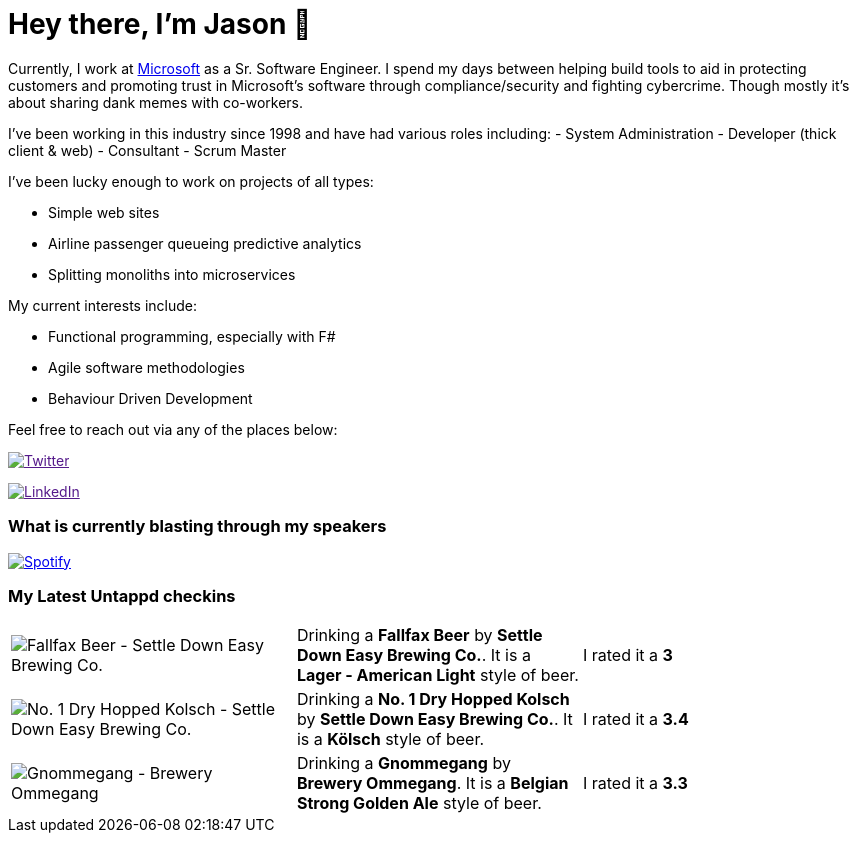﻿# Hey there, I'm Jason 👋

Currently, I work at https://microsoft.com[Microsoft] as a Sr. Software Engineer. I spend my days between helping build tools to aid in protecting customers and promoting trust in Microsoft's software through compliance/security and fighting cybercrime. Though mostly it's about sharing dank memes with co-workers. 

I've been working in this industry since 1998 and have had various roles including: 
- System Administration
- Developer (thick client & web)
- Consultant
- Scrum Master

I've been lucky enough to work on projects of all types:

- Simple web sites
- Airline passenger queueing predictive analytics
- Splitting monoliths into microservices

My current interests include:

- Functional programming, especially with F#
- Agile software methodologies
- Behaviour Driven Development

Feel free to reach out via any of the places below:

image:https://img.shields.io/twitter/follow/jtucker?style=flat-square&color=blue["Twitter",link="https://twitter.com/jtucker]

image:https://img.shields.io/badge/LinkedIn-Let's%20Connect-blue["LinkedIn",link="https://linkedin.com/in/jatucke]

### What is currently blasting through my speakers

image:https://spotify-github-profile.vercel.app/api/view?uid=soulposition&cover_image=true&theme=novatorem&bar_color=c43c3c&bar_color_cover=true["Spotify",link="https://github.com/kittinan/spotify-github-profile"]

### My Latest Untappd checkins

|====
// untappd beer
| image:https://assets.untappd.com/photos/2023_06_13/d47243e854cec14adc288d1eecb4c2ef_200x200.jpg[Fallfax Beer - Settle Down Easy Brewing Co.] | Drinking a *Fallfax Beer* by *Settle Down Easy Brewing Co.*. It is a *Lager - American Light* style of beer. | I rated it a *3*
| image:https://assets.untappd.com/photos/2023_06_11/2b24d7512c1347c8e73ce1ed73964316_200x200.jpg[No. 1 Dry Hopped Kolsch - Settle Down Easy Brewing Co.] | Drinking a *No. 1 Dry Hopped Kolsch* by *Settle Down Easy Brewing Co.*. It is a *Kölsch* style of beer. | I rated it a *3.4*
| image:https://assets.untappd.com/photos/2023_06_11/adf551d56551157e3cb9f8869aa37d64_200x200.jpg[Gnommegang - Brewery Ommegang] | Drinking a *Gnommegang* by *Brewery Ommegang*. It is a *Belgian Strong Golden Ale* style of beer. | I rated it a *3.3*
// untappd end
